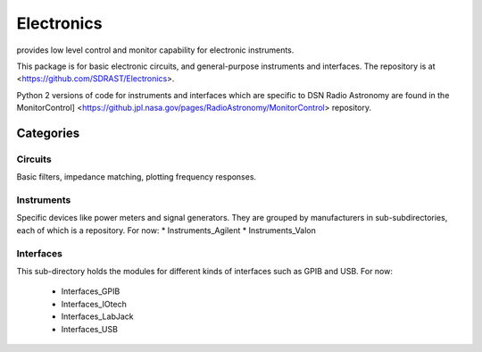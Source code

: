 Electronics
===========

provides low level control and monitor capability for electronic instruments.

This package is for basic electronic circuits, and general-purpose instruments 
and interfaces.  The repository is at <https://github.com/SDRAST/Electronics>.

Python 2 versions of code for instruments and interfaces which are specific to 
DSN Radio Astronomy are found in the MonitorControl]
<https://github.jpl.nasa.gov/pages/RadioAstronomy/MonitorControl> repository.

Categories
----------

Circuits
........

Basic filters, impedance matching, plotting frequency responses.

Instruments
...........

Specific devices like power meters
and signal generators.  They are grouped by manufacturers in
sub-subdirectories, each of which is a repository.  For now:
* Instruments_Agilent
* Instruments_Valon

Interfaces
..........

This sub-directory holds the modules for different kinds of interfaces
such as GPIB and USB.  For now:

 * Interfaces_GPIB
 * Interfaces_IOtech
 * Interfaces_LabJack
 * Interfaces_USB

